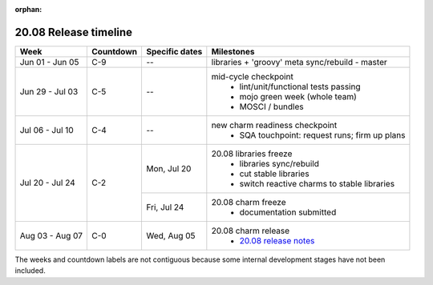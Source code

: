 :orphan:

======================
20.08 Release timeline
======================

+-----------------+-----------+----------------+-------------------------------------------------+
| Week            | Countdown | Specific dates | Milestones                                      |
+=================+===========+================+=================================================+
| Jun 01 - Jun 05 | C-9       | --             | libraries + 'groovy' meta sync/rebuild - master |
+-----------------+-----------+----------------+-------------------------------------------------+
| Jun 29 - Jul 03 | C-5       | --             | mid-cycle checkpoint                            |
|                 |           |                |  * lint/unit/functional tests passing           |
|                 |           |                |  * mojo green week (whole team)                 |
|                 |           |                |  * MOSCI / bundles                              |
+-----------------+-----------+----------------+-------------------------------------------------+
| Jul 06 - Jul 10 | C-4       | --             | new charm readiness checkpoint                  |
|                 |           |                |  * SQA touchpoint: request runs; firm up plans  |
+-----------------+-----------+----------------+-------------------------------------------------+
| Jul 20 - Jul 24 | C-2       | Mon, Jul 20    | 20.08 libraries freeze                          |
|                 |           |                |  * libraries sync/rebuild                       |
|                 |           |                |  * cut stable libraries                         |
|                 |           |                |  * switch reactive charms to stable libraries   |
|                 |           +----------------+-------------------------------------------------+
|                 |           | Fri, Jul 24    | 20.08 charm freeze                              |
|                 |           |                |  * documentation submitted                      |
+-----------------+-----------+----------------+-------------------------------------------------+
| Aug 03 - Aug 07 | C-0       | Wed, Aug 05    | 20.08 charm release                             |
|                 |           |                |  * `20.08 release notes`_                       |
+-----------------+-----------+----------------+-------------------------------------------------+

The weeks and countdown labels are not contiguous because some internal
development stages have not been included.

.. LINKS
.. _20.08 release notes: 2008.html

